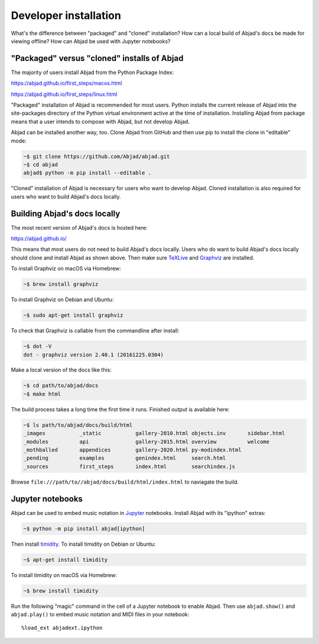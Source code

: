 Developer installation
======================

What's the difference between "packaged" and "cloned" installation? How can a local build
of Abjad's docs be made for viewing offline? How can Abjad be used with Jupyter
notebooks?

"Packaged" versus "cloned" installs of Abjad
--------------------------------------------

The majority of users install Abjad from the Python Package Index:

https://abjad.github.io/first_steps/macos.html

https://abjad.github.io/first_steps/linux.html

"Packaged" installation of Abjad is recommended for most users. Python installs the
current release of Abjad into the site-packages directory of the Python virtual
environment active at the time of installation. Installing Abjad from package means that
a user intends to compose with Abjad, but not develop Abjad.

Abjad can be installed another way, too. Clone Abjad from GitHub and then use pip to
install the clone in "editable" mode:

..  code-block:: bash

    ~$ git clone https://github.com/Abjad/abjad.git
    ~$ cd abjad
    abjad$ python -m pip install --editable .

"Cloned" installation of Abjad is necessary for users who want to develop Abjad. Cloned
installation is also required for users who want to build Abjad's docs locally.

Building Abjad's docs locally
-----------------------------

The most recent version of Abjad's docs is hosted here:

https://abjad.github.io/

This means that most users do not need to build Abjad's docs locally. Users who do want
to build Abjad's docs locally should clone and install Abjad as shown above. Then make
sure `TeXLive`_ and `Graphviz`_ are installed.

To install Graphviz on macOS via Homebrew:

..  code-block:: bash

    ~$ brew install graphviz

To install Graphviz on Debian and Ubuntu:

..  code-block:: bash

    ~$ sudo apt-get install graphviz

To check that Graphviz is callable from the commandline after install:

..  code-block:: bash

    ~$ dot -V
    dot - graphviz version 2.40.1 (20161225.0304)

Make a local version of the docs like this:

..  code-block:: bash

    ~$ cd path/to/abjad/docs
    ~$ make html

The build process takes a long time the first time it runs. Finished output is available
here:

..  code-block:: bash

    ~$ ls path/to/abjad/docs/build/html
    _images           _static           gallery-2010.html objects.inv       sidebar.html
    _modules          api               gallery-2015.html overview          welcome
    _mothballed       appendices        gallery-2020.html py-modindex.html
    _pending          examples          genindex.html     search.html
    _sources          first_steps       index.html        searchindex.js

Browse ``file:///path/to//abjad/docs/build/html/index.html`` to naviagate the build.

Jupyter notebooks
-----------------

Abjad can be used to embed music notation in `Jupyter`_ notebooks. Install Abjad with its
"ipython" extras:

..  code-block:: bash

    ~$ python -m pip install abjad[ipython]

Then install `timidity`_. To install timidity on Debian or Ubuntu:

..  code-block:: bash

    ~$ apt-get install timidity

To install timidity on macOS via Homebrew:

..  code-block:: bash

    ~$ brew install timidity

Run the following "magic" command in the cell of a Jupyter notebook to enable Abjad. Then
use ``abjad.show()`` and ``abjad.play()`` to embed music notation and MIDI files in your
notebook:

::

    %load_ext abjadext.ipython

..  _Jupyter: https://jupyter.org/
..  _Graphviz: http://graphviz.org/
..  _Sphinx: http://sphinx-doc.org/
..  _TeXLive: https://www.tug.org/texlive/
..  _timidity: http://timidity.sourceforge.net/
